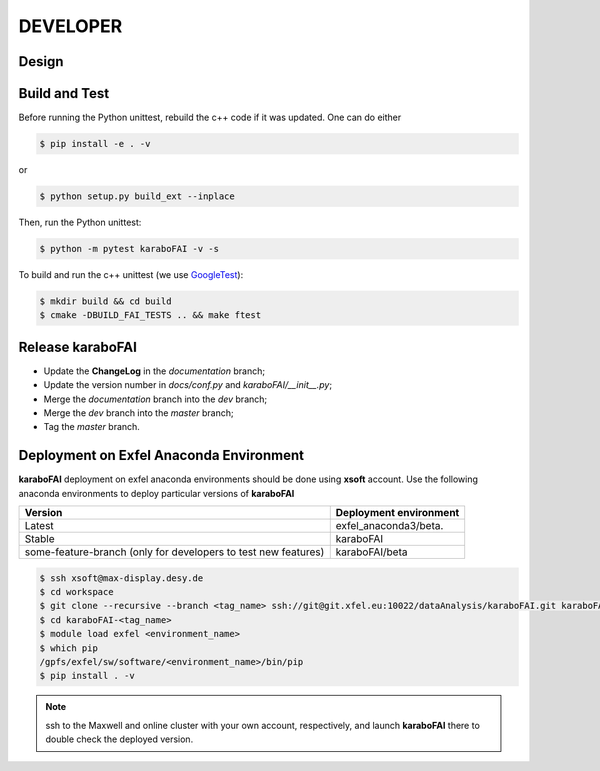 DEVELOPER
=========

Design
""""""

.. image:: images/design_overview_developer.png
   :width: 800


Build and Test
""""""""""""""

.. _GoogleTest: https://github.com/google/googletest

Before running the Python unittest, rebuild the c++ code if it was updated. One can do either

.. code-block:: bash

    $ pip install -e . -v

or

.. code-block:: bash

    $ python setup.py build_ext --inplace

Then, run the Python unittest:

.. code-block:: bash

    $ python -m pytest karaboFAI -v -s


To build and run the c++ unittest (we use GoogleTest_):

.. code-block:: bash

    $ mkdir build && cd build
    $ cmake -DBUILD_FAI_TESTS .. && make ftest



Release **karaboFAI**
"""""""""""""""""""""

- Update the **ChangeLog** in the `documentation` branch;
- Update the version number in `docs/conf.py` and `karaboFAI/__init__.py`;
- Merge the `documentation` branch into the `dev` branch;
- Merge the `dev` branch into the `master` branch;
- Tag the `master` branch.


Deployment on Exfel Anaconda Environment
""""""""""""""""""""""""""""""""""""""""

**karaboFAI** deployment on exfel anaconda environments should be done using
**xsoft** account. Use the following anaconda environments to deploy particular
versions of **karaboFAI**

.. list-table::
   :header-rows: 1

   * - Version
     - Deployment environment

   * - Latest
     - exfel_anaconda3/beta.

   * - Stable
     - karaboFAI

   * - some-feature-branch (only for developers to test new features)
     - karaboFAI/beta


.. code-block:: console

   $ ssh xsoft@max-display.desy.de
   $ cd workspace
   $ git clone --recursive --branch <tag_name> ssh://git@git.xfel.eu:10022/dataAnalysis/karaboFAI.git karaboFAI-<tag_name>
   $ cd karaboFAI-<tag_name>
   $ module load exfel <environment_name>
   $ which pip
   /gpfs/exfel/sw/software/<environment_name>/bin/pip
   $ pip install . -v

.. note::

   ssh to the Maxwell and online cluster with your own account, 
   respectively, and launch **karaboFAI** there to double check the deployed version.
